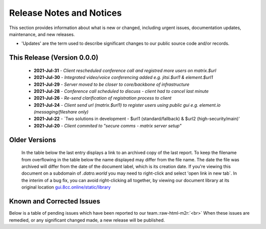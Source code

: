 
Release Notes and Notices 
==========================

This section provides information about what is new or changed, including urgent issues, documentation updates, maintenance, and new releases.


* 'Updates' are the term used to describe significant changes to our public source code and/or records.

This Release (Version 0.0.0)
~~~~~~~~~~~~~~~~~~~~~~~~~~~~~~

   - **2021-Jul-31** - `Client rescheduled conference call and registred more users on matrix.$url`
   - **2021-Jul-30** - `Integrated video/voice conferencing added e.g. jitsi.$url1 & element.$url1`
   - **2021-Jul-29** - `Server moved to be closer to core/backbone of infrastructure`
   - **2021-Jul-28** - `Conference call scheduled to discuss - client had to cancel last minute`
   - **2021-Jul-26** - `Re-send clarification of registration process to client`
   - **2021-Jul-24** - `Client send url (matrix.$url1) to register users using public gui e.g. element.io (messaging/fileshare only)`
   - **2021-Jul-22** - `Two solutions in development - $url1 (standard/fallback) & $url2 (high-security/main)'
   - **2021-Jul-20** - `Client commited to "secure comms - matrix server setup"`

Older Versions
~~~~~~~~~~~~~~~~ 
   In the table below the last entry displays a link to an archived copy of the last report.  
   To keep the filename from overflowing in the table below the name displayed may differ from the file name.
   The date the file was archived will differ from the date of the document label, which is its creation date.     
   If you're viewing this document on a subdomain of `.datro.world` you may need to right-click and select 'open link in new tab`.
   In the interim of a bug fix, you can avoid right-clicking all together, by viewing our document library at its original location `gui.8cc.online/static/library <https://gui.8cc.online/static/library>`__


   .. csv-table:: Older Versions of this Document
      :file: _static/olderversions.csv
      :widths: 20, 20, 20, 40
      :header-rows: 1



Known and Corrected Issues
~~~~~~~~~~~~~~~~~~~~~~~~~~~~~~~~~~


Below is a table of pending issues which have been reported to our team.\ :raw-html-m2r:`<br>`
When these issues are remedied, or any significant changed made, a new release will be published. 

.. csv-table:: Known Issues
   :file: _static/issues.csv
   :widths: 20, 15, 25, 40
   :header-rows: 1
